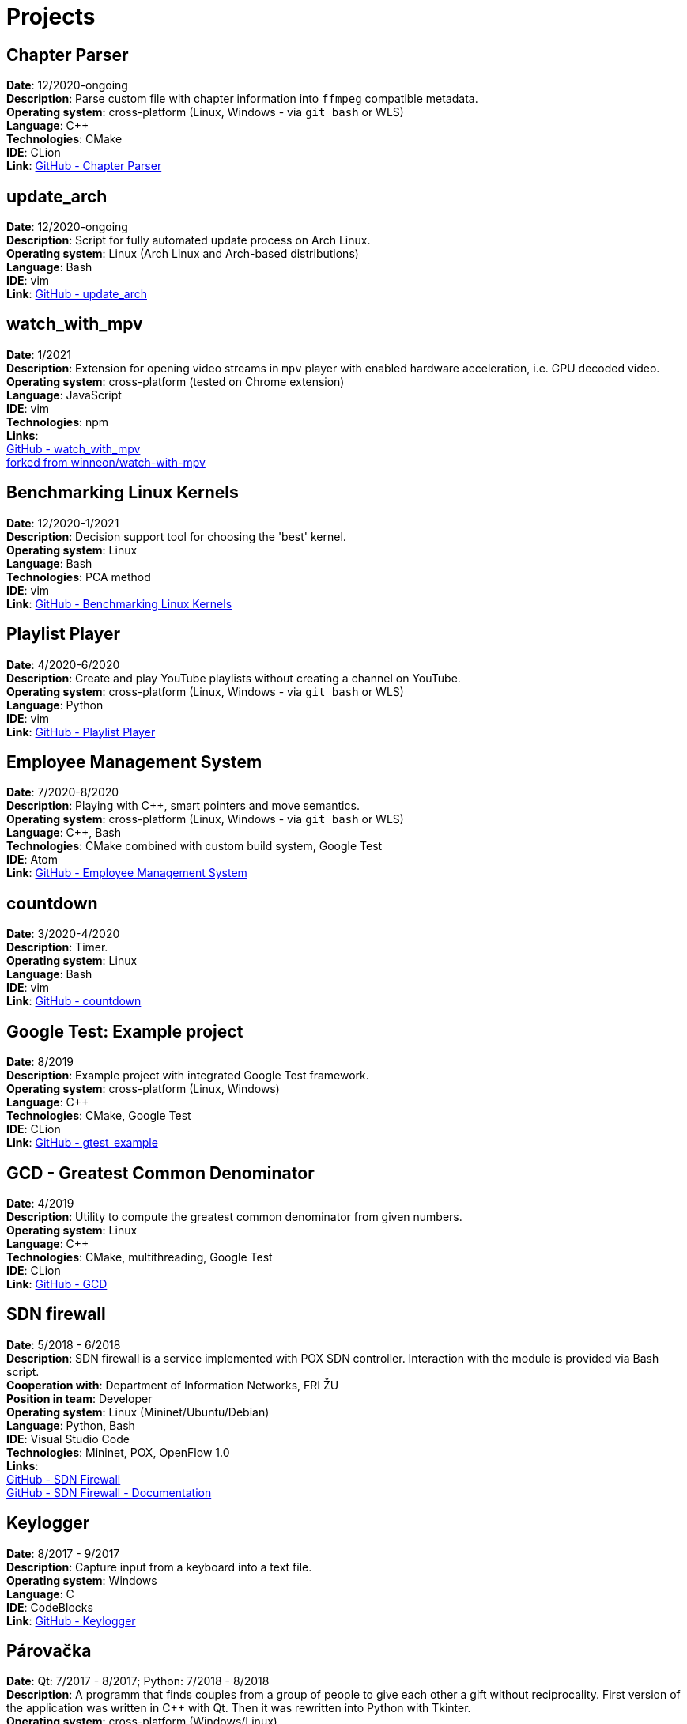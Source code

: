 # Projects

## Chapter Parser

*Date*: 12/2020-ongoing +
*Description*: Parse custom file with chapter information into `ffmpeg` compatible metadata. +
*Operating system*: cross-platform (Linux, Windows - via `git bash` or WLS) +
*Language*: C{plus}{plus} +
*Technologies*: CMake +
*IDE*: CLion +
*Link*: link:https://github.com/kyberdrb/chapter_parser[GitHub - Chapter Parser]

## update_arch

*Date*: 12/2020-ongoing +
*Description*: Script for fully automated update process on Arch Linux. +
*Operating system*: Linux (Arch Linux and Arch-based distributions) +
*Language*: Bash +
*IDE*: vim +
*Link*: link:https://github.com/kyberdrb/update_arch[GitHub - update_arch]

## watch_with_mpv

*Date*: 1/2021 +
*Description*: Extension for opening video streams in `mpv` player with enabled hardware acceleration, i.e. GPU decoded video. +
*Operating system*: cross-platform (tested on Chrome extension) +
*Language*: JavaScript +
*IDE*: vim +
*Technologies*: npm +
*Links*: +
link:https://github.com/kyberdrb/watch-with-mpv[GitHub - watch_with_mpv] +
link:https://github.com/winneon/watch-with-mpv[forked from winneon/watch-with-mpv]

## Benchmarking Linux Kernels

*Date*: 12/2020-1/2021 +
*Description*: Decision support tool for choosing the 'best' kernel. +
*Operating system*: Linux +
*Language*: Bash +
*Technologies*: PCA method +
*IDE*: vim +
*Link*: link:https://github.com/kyberdrb/benchmarking-linux-kernels[GitHub - Benchmarking Linux Kernels]

## Playlist Player

*Date*: 4/2020-6/2020 +
*Description*: Create and play YouTube playlists without creating a channel on YouTube. +
*Operating system*: cross-platform (Linux, Windows - via `git bash` or WLS) +
*Language*: Python +
*IDE*: vim +
*Link*: link:https://github.com/kyberdrb/playlist_player[GitHub - Playlist Player]

## Employee Management System

*Date*: 7/2020-8/2020 +
*Description*: Playing with C{plus}{plus}, smart pointers and move semantics. +
*Operating system*: cross-platform (Linux, Windows - via `git bash` or WLS) +
*Language*: C{plus}{plus}, Bash +
*Technologies*: CMake combined with custom build system, Google Test +
*IDE*: Atom +
*Link*: link:https://github.com/kyberdrb/EmployeeManagementSystem[GitHub - Employee Management System]

## countdown

*Date*: 3/2020-4/2020 +
*Description*: Timer. +
*Operating system*: Linux +
*Language*: Bash +
*IDE*: vim +
*Link*: link:https://github.com/kyberdrb/countdown[GitHub - countdown]

## Google Test: Example project

*Date*: 8/2019 +
*Description*: Example project with integrated Google Test framework. +
*Operating system*: cross-platform (Linux, Windows) +
*Language*: C{plus}{plus} +
*Technologies*: CMake, Google Test +
*IDE*: CLion +
*Link*: link:https://github.com/kyberdrb/gtest_example[GitHub - gtest_example]

## GCD - Greatest Common Denominator

*Date*: 4/2019 +
*Description*: Utility to compute the greatest common denominator from given numbers. +
*Operating system*: Linux +
*Language*: C{plus}{plus} +
*Technologies*: CMake, multithreading, Google Test +
*IDE*: CLion +
*Link*: link:https://github.com/kyberdrb/GCD[GitHub - GCD]

## SDN firewall

*Date*: 5/2018 - 6/2018 +
*Description*: SDN firewall is a service implemented with POX SDN controller. Interaction with the module is provided via Bash script. +
*Cooperation with*: Department of Information Networks, FRI ŽU +
*Position in team*: Developer +
*Operating system*: Linux (Mininet/Ubuntu/Debian) +
*Language*: Python, Bash +
*IDE*: Visual Studio Code +
*Technologies*: Mininet, POX, OpenFlow 1.0 +
*Links*: +
link:https://github.com/kyberdrb/sdnfirewall[GitHub - SDN Firewall] +
link:https://github.com/kyberdrb/FRI/tree/master/Ing/4.semester/Integracia_Sieti/semestralka[GitHub - SDN Firewall - Documentation]

## Keylogger

*Date*: 8/2017 - 9/2017 +
*Description*: Capture input from a keyboard into a text file. +
*Operating system*: Windows +
*Language*: C +
*IDE*: CodeBlocks +
*Link*: link:https://github.com/kyberdrb/windows_keylogger[GitHub - Keylogger]

## Párovačka

*Date*: Qt: 7/2017 - 8/2017; Python: 7/2018 - 8/2018 +
*Description*: A programm that finds couples from a group of people to give each other a gift without reciprocality. First version of the application was written in C{plus}{plus} with Qt. Then it was rewritten into Python with Tkinter. +
*Operating system*: cross-platform (Windows/Linux) +
*Language (Technologies)*: C{plus}{plus} (Qt), Python (Tkinter) +
*IDE*: Qt Creator, PyCharm, Visual Studio Code +
*Links*: +
link:https://github.com/kyberdrb/Parovacka_Qt[GitHub - Párovačka - Qt] +
link:https://github.com/kyberdrb/Parovacka_Python[GitHub - Párovačka - Python]

## Arduino UPS

*Date*: 2/2017 - 7/2017 +
*Description*: UPS made of old UPS and Arduino. +
*Operating system*: Embedded (Arduino) +
*Language*: C +
*IDE*: Arduino IDE +
*Hardware*: Arduino UNO, LCD KeyPad Shield +
*Link*: link:https://github.com/kyberdrb/Arduino_UPS[GitHub - Arduino UPS]

## Pong

*Date*: 11/2016 - 12/2016 +
*Description*: Network multiplayer game. +
*Operating system*: Linux (Arch Linux) +
*Language*: C +
*Technologies*: SDL, sockets +
*IDE*: CodeBlocks +
*Link*: link:https://github.com/kyberdrb/semestralka_vstavane_systemy[GitHub - Pong]

## Android application for position tracking of a mobile device

*Date*: 10/2015 - 8/2016 +
*Description*: Application for gathering location information from GPS, Wi-Fi and Bluetooth. Collected data were being sent to the server. +
*Cooperation with*: Departement of Informatics, FRI ŽU +
*Operating system*: Android (4.0+) +
*Language*: Java +
*Techologies*: REST API +
*IDE*: Android Studio +
*Link*: link:https://github.com/kyberdrb/PedTrack[GitHub - PedTrack]
